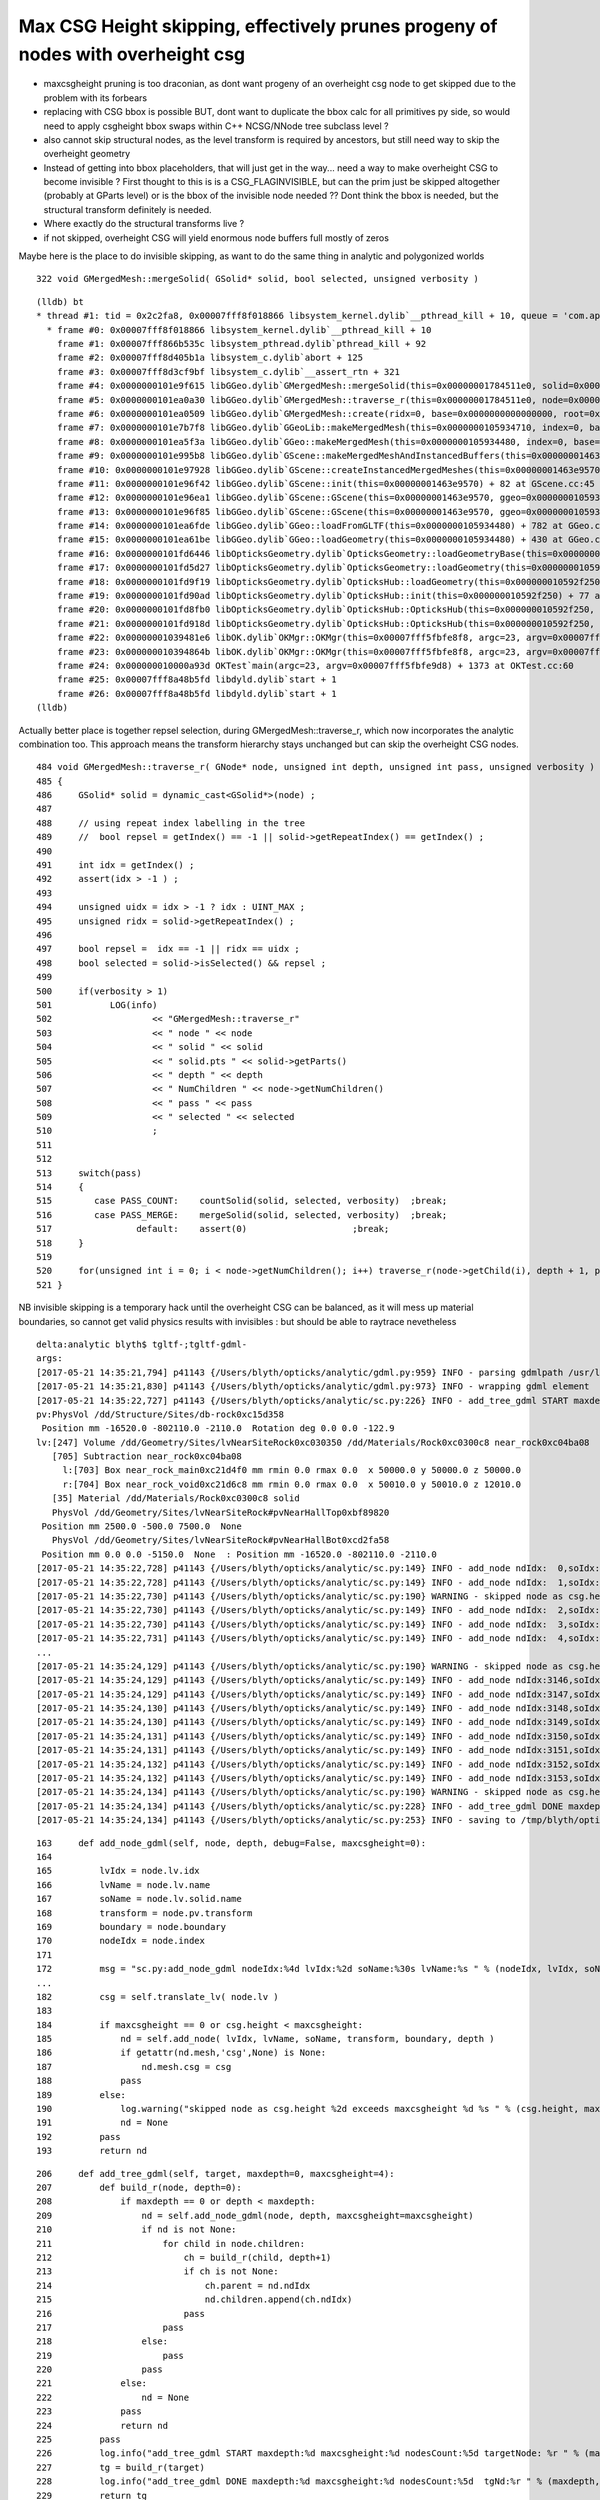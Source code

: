 Max CSG Height skipping, effectively prunes progeny of nodes with overheight csg 
==================================================================================


* maxcsgheight pruning is too draconian, as dont want progeny of an overheight csg node to 
  get skipped due to the problem with its forbears

* replacing with CSG bbox is possible BUT, dont want to duplicate the bbox calc for all primitives py side, 
  so would need to apply csgheight bbox swaps within C++ NCSG/NNode tree subclass level ?

* also cannot skip structural nodes, as the level transform is required by ancestors,
  but still need way to skip the overheight geometry 

* Instead of getting into bbox placeholders, that will just get in the way... need a 
  way to make overheight CSG to become invisible ? First thought to this is is a CSG_FLAGINVISIBLE, 
  but can the prim just be skipped altogether (probably at GParts level) 
  or is the bbox of the invisible node needed ?? Dont think the bbox is needed, but the 
  structural transform definitely is needed.

* Where exactly do the structural transforms live ? 

* if not skipped, overheight CSG will yield enormous node buffers full mostly of zeros 


Maybe here is the place to do invisible skipping, as want 
to do the same thing in analytic and polygonized worlds

::

    322 void GMergedMesh::mergeSolid( GSolid* solid, bool selected, unsigned verbosity )

::

    (lldb) bt
    * thread #1: tid = 0x2c2fa8, 0x00007fff8f018866 libsystem_kernel.dylib`__pthread_kill + 10, queue = 'com.apple.main-thread', stop reason = signal SIGABRT
      * frame #0: 0x00007fff8f018866 libsystem_kernel.dylib`__pthread_kill + 10
        frame #1: 0x00007fff866b535c libsystem_pthread.dylib`pthread_kill + 92
        frame #2: 0x00007fff8d405b1a libsystem_c.dylib`abort + 125
        frame #3: 0x00007fff8d3cf9bf libsystem_c.dylib`__assert_rtn + 321
        frame #4: 0x0000000101e9f615 libGGeo.dylib`GMergedMesh::mergeSolid(this=0x00000001784511e0, solid=0x000000014cf6f9c0, selected=true, verbosity=1) + 69 at GMergedMesh.cc:325
        frame #5: 0x0000000101ea0a30 libGGeo.dylib`GMergedMesh::traverse_r(this=0x00000001784511e0, node=0x000000014cf6f9c0, depth=0, pass=1, verbosity=1) + 1168 at GMergedMesh.cc:514
        frame #6: 0x0000000101ea0509 libGGeo.dylib`GMergedMesh::create(ridx=0, base=0x0000000000000000, root=0x000000014cf6f9c0, verbosity=1) + 1753 at GMergedMesh.cc:171
        frame #7: 0x0000000101e7b7f8 libGGeo.dylib`GGeoLib::makeMergedMesh(this=0x0000000105934710, index=0, base=0x0000000000000000, root=0x000000014cf6f9c0, verbosity=1) + 504 at GGeoLib.cc:134
        frame #8: 0x0000000101ea5f3a libGGeo.dylib`GGeo::makeMergedMesh(this=0x0000000105934480, index=0, base=0x0000000000000000, root=0x000000014cf6f9c0, verbosity=1) + 58 at GGeo.cc:513
        frame #9: 0x0000000101e995b8 libGGeo.dylib`GScene::makeMergedMeshAndInstancedBuffers(this=0x00000001463e9570) + 1416 at GScene.cc:298
        frame #10: 0x0000000101e97928 libGGeo.dylib`GScene::createInstancedMergedMeshes(this=0x00000001463e9570, delta=true) + 56 at GScene.cc:265
        frame #11: 0x0000000101e96f42 libGGeo.dylib`GScene::init(this=0x00000001463e9570) + 82 at GScene.cc:45
        frame #12: 0x0000000101e96ea1 libGGeo.dylib`GScene::GScene(this=0x00000001463e9570, ggeo=0x0000000105934480, scene=0x0000000108266ee0) + 289 at GScene.cc:33
        frame #13: 0x0000000101e96f85 libGGeo.dylib`GScene::GScene(this=0x00000001463e9570, ggeo=0x0000000105934480, scene=0x0000000108266ee0) + 37 at GScene.cc:34
        frame #14: 0x0000000101ea6fde libGGeo.dylib`GGeo::loadFromGLTF(this=0x0000000105934480) + 782 at GGeo.cc:656
        frame #15: 0x0000000101ea61be libGGeo.dylib`GGeo::loadGeometry(this=0x0000000105934480) + 430 at GGeo.cc:568
        frame #16: 0x0000000101fd6446 libOpticksGeometry.dylib`OpticksGeometry::loadGeometryBase(this=0x0000000105935930) + 1174 at OpticksGeometry.cc:242
        frame #17: 0x0000000101fd5d27 libOpticksGeometry.dylib`OpticksGeometry::loadGeometry(this=0x0000000105935930) + 295 at OpticksGeometry.cc:191
        frame #18: 0x0000000101fd9f19 libOpticksGeometry.dylib`OpticksHub::loadGeometry(this=0x000000010592f250) + 409 at OpticksHub.cc:243
        frame #19: 0x0000000101fd90ad libOpticksGeometry.dylib`OpticksHub::init(this=0x000000010592f250) + 77 at OpticksHub.cc:94
        frame #20: 0x0000000101fd8fb0 libOpticksGeometry.dylib`OpticksHub::OpticksHub(this=0x000000010592f250, ok=0x0000000105921a60) + 416 at OpticksHub.cc:81
        frame #21: 0x0000000101fd918d libOpticksGeometry.dylib`OpticksHub::OpticksHub(this=0x000000010592f250, ok=0x0000000105921a60) + 29 at OpticksHub.cc:83
        frame #22: 0x00000001039481e6 libOK.dylib`OKMgr::OKMgr(this=0x00007fff5fbfe8f8, argc=23, argv=0x00007fff5fbfe9d8, argforced=0x0000000000000000) + 262 at OKMgr.cc:46
        frame #23: 0x000000010394864b libOK.dylib`OKMgr::OKMgr(this=0x00007fff5fbfe8f8, argc=23, argv=0x00007fff5fbfe9d8, argforced=0x0000000000000000) + 43 at OKMgr.cc:49
        frame #24: 0x000000010000a93d OKTest`main(argc=23, argv=0x00007fff5fbfe9d8) + 1373 at OKTest.cc:60
        frame #25: 0x00007fff8a48b5fd libdyld.dylib`start + 1
        frame #26: 0x00007fff8a48b5fd libdyld.dylib`start + 1
    (lldb) 


Actually better place is together repsel selection, during GMergedMesh::traverse_r, which
now incorporates the analytic combination too. This approach means the transform
hierarchy stays unchanged but can skip the overheight CSG nodes. 

::

    484 void GMergedMesh::traverse_r( GNode* node, unsigned int depth, unsigned int pass, unsigned verbosity )
    485 {
    486     GSolid* solid = dynamic_cast<GSolid*>(node) ;
    487 
    488     // using repeat index labelling in the tree
    489     //  bool repsel = getIndex() == -1 || solid->getRepeatIndex() == getIndex() ;
    490 
    491     int idx = getIndex() ;
    492     assert(idx > -1 ) ;
    493 
    494     unsigned uidx = idx > -1 ? idx : UINT_MAX ;
    495     unsigned ridx = solid->getRepeatIndex() ;
    496 
    497     bool repsel =  idx == -1 || ridx == uidx ;
    498     bool selected = solid->isSelected() && repsel ;
    499 
    500     if(verbosity > 1)
    501           LOG(info)
    502                   << "GMergedMesh::traverse_r"
    503                   << " node " << node
    504                   << " solid " << solid
    505                   << " solid.pts " << solid->getParts()
    506                   << " depth " << depth
    507                   << " NumChildren " << node->getNumChildren()
    508                   << " pass " << pass
    509                   << " selected " << selected
    510                   ;
    511 
    512 
    513     switch(pass)
    514     {
    515        case PASS_COUNT:    countSolid(solid, selected, verbosity)  ;break;
    516        case PASS_MERGE:    mergeSolid(solid, selected, verbosity)  ;break;
    517                default:    assert(0)                    ;break;
    518     }
    519 
    520     for(unsigned int i = 0; i < node->getNumChildren(); i++) traverse_r(node->getChild(i), depth + 1, pass, verbosity );
    521 }




NB invisible skipping is a temporary hack until the overheight CSG 
can be balanced, as it will mess up material boundaries, so cannot
get valid physics results with invisibles : but should be able to raytrace nevetheless 



::

    delta:analytic blyth$ tgltf-;tgltf-gdml-
    args: 
    [2017-05-21 14:35:21,794] p41143 {/Users/blyth/opticks/analytic/gdml.py:959} INFO - parsing gdmlpath /usr/local/opticks/opticksdata/export/DayaBay_VGDX_20140414-1300/g4_00.gdml 
    [2017-05-21 14:35:21,830] p41143 {/Users/blyth/opticks/analytic/gdml.py:973} INFO - wrapping gdml element  
    [2017-05-21 14:35:22,727] p41143 {/Users/blyth/opticks/analytic/sc.py:226} INFO - add_tree_gdml START maxdepth:0 maxcsgheight:4 nodesCount:    0 targetNode: Node  1 : dig be50 pig 9fd5 depth 1 nchild 2  
    pv:PhysVol /dd/Structure/Sites/db-rock0xc15d358
     Position mm -16520.0 -802110.0 -2110.0  Rotation deg 0.0 0.0 -122.9  
    lv:[247] Volume /dd/Geometry/Sites/lvNearSiteRock0xc030350 /dd/Materials/Rock0xc0300c8 near_rock0xc04ba08
       [705] Subtraction near_rock0xc04ba08  
         l:[703] Box near_rock_main0xc21d4f0 mm rmin 0.0 rmax 0.0  x 50000.0 y 50000.0 z 50000.0  
         r:[704] Box near_rock_void0xc21d6c8 mm rmin 0.0 rmax 0.0  x 50010.0 y 50010.0 z 12010.0  
       [35] Material /dd/Materials/Rock0xc0300c8 solid
       PhysVol /dd/Geometry/Sites/lvNearSiteRock#pvNearHallTop0xbf89820
     Position mm 2500.0 -500.0 7500.0  None 
       PhysVol /dd/Geometry/Sites/lvNearSiteRock#pvNearHallBot0xcd2fa58
     Position mm 0.0 0.0 -5150.0  None  : Position mm -16520.0 -802110.0 -2110.0   
    [2017-05-21 14:35:22,728] p41143 {/Users/blyth/opticks/analytic/sc.py:149} INFO - add_node ndIdx:  0,soIdx:  0,lvName:/dd/Geometry/Sites/lvNearSiteRock0xc030350 
    [2017-05-21 14:35:22,728] p41143 {/Users/blyth/opticks/analytic/sc.py:149} INFO - add_node ndIdx:  1,soIdx:  1,lvName:/dd/Geometry/Sites/lvNearHallTop0xc136890 
    [2017-05-21 14:35:22,730] p41143 {/Users/blyth/opticks/analytic/sc.py:190} WARNING - skipped node as csg.height  4 exceeds maxcsgheight 4 sc.py:add_node_gdml nodeIdx:   3 lvIdx: 0 soName:   near_top_cover_box0xc23f970 lvName:/dd/Geometry/PoolDetails/lvNearTopCover0xc137060  
    [2017-05-21 14:35:22,730] p41143 {/Users/blyth/opticks/analytic/sc.py:149} INFO - add_node ndIdx:  2,soIdx:  2,lvName:/dd/Geometry/RPC/lvRPCMod0xbf54e60 
    [2017-05-21 14:35:22,730] p41143 {/Users/blyth/opticks/analytic/sc.py:149} INFO - add_node ndIdx:  3,soIdx:  3,lvName:/dd/Geometry/RPC/lvRPCFoam0xc032c88 
    [2017-05-21 14:35:22,731] p41143 {/Users/blyth/opticks/analytic/sc.py:149} INFO - add_node ndIdx:  4,soIdx:  4,lvName:/dd/Geometry/RPC/lvRPCBarCham140xbf4c6a0 
    ...
    [2017-05-21 14:35:24,129] p41143 {/Users/blyth/opticks/analytic/sc.py:190} WARNING - skipped node as csg.height  4 exceeds maxcsgheight 4 sc.py:add_node_gdml nodeIdx:3148 lvIdx:236 soName:   near_pool_dead_box0xbf8a280 lvName:/dd/Geometry/Pool/lvNearPoolDead0xc2dc490  
    [2017-05-21 14:35:24,129] p41143 {/Users/blyth/opticks/analytic/sc.py:149} INFO - add_node ndIdx:3146,soIdx: 23,lvName:/dd/Geometry/RadSlabs/lvNearRadSlab10xcd2f750 
    [2017-05-21 14:35:24,129] p41143 {/Users/blyth/opticks/analytic/sc.py:149} INFO - add_node ndIdx:3147,soIdx: 24,lvName:/dd/Geometry/RadSlabs/lvNearRadSlab20xcd2fa00 
    [2017-05-21 14:35:24,130] p41143 {/Users/blyth/opticks/analytic/sc.py:149} INFO - add_node ndIdx:3148,soIdx: 25,lvName:/dd/Geometry/RadSlabs/lvNearRadSlab30xcd30548 
    [2017-05-21 14:35:24,130] p41143 {/Users/blyth/opticks/analytic/sc.py:149} INFO - add_node ndIdx:3149,soIdx: 26,lvName:/dd/Geometry/RadSlabs/lvNearRadSlab40xcd307b8 
    [2017-05-21 14:35:24,131] p41143 {/Users/blyth/opticks/analytic/sc.py:149} INFO - add_node ndIdx:3150,soIdx: 27,lvName:/dd/Geometry/RadSlabs/lvNearRadSlab50xcd309e0 
    [2017-05-21 14:35:24,131] p41143 {/Users/blyth/opticks/analytic/sc.py:149} INFO - add_node ndIdx:3151,soIdx: 28,lvName:/dd/Geometry/RadSlabs/lvNearRadSlab60xcd30408 
    [2017-05-21 14:35:24,132] p41143 {/Users/blyth/opticks/analytic/sc.py:149} INFO - add_node ndIdx:3152,soIdx: 29,lvName:/dd/Geometry/RadSlabs/lvNearRadSlab70xcd306e0 
    [2017-05-21 14:35:24,132] p41143 {/Users/blyth/opticks/analytic/sc.py:149} INFO - add_node ndIdx:3153,soIdx: 30,lvName:/dd/Geometry/RadSlabs/lvNearRadSlab80xc3a28c8 
    [2017-05-21 14:35:24,134] p41143 {/Users/blyth/opticks/analytic/sc.py:190} WARNING - skipped node as csg.height  4 exceeds maxcsgheight 4 sc.py:add_node_gdml nodeIdx:12229 lvIdx:245 soName:   near-radslab-box-90xcd31ea0 lvName:/dd/Geometry/RadSlabs/lvNearRadSlab90xc15c208  
    [2017-05-21 14:35:24,134] p41143 {/Users/blyth/opticks/analytic/sc.py:228} INFO - add_tree_gdml DONE maxdepth:0 maxcsgheight:4 nodesCount: 3154  tgNd:Nd ndIdx:  0 soIdx:0 nch:2 par:-1 matrix:[-0.5431744456291199, 0.8396198749542236, 0.0, 0.0, -0.8396198749542236, -0.5431744456291199, 0.0, 0.0, 0.0, 0.0, 1.0, 0.0, -16520.0, -802110.0, -2110.0, 1.0]  
    [2017-05-21 14:35:24,134] p41143 {/Users/blyth/opticks/analytic/sc.py:253} INFO - saving to /tmp/blyth/opticks/tgltf/tgltf-gdml--.gltf 




::

    163     def add_node_gdml(self, node, depth, debug=False, maxcsgheight=0):
    164 
    165         lvIdx = node.lv.idx
    166         lvName = node.lv.name
    167         soName = node.lv.solid.name
    168         transform = node.pv.transform
    169         boundary = node.boundary
    170         nodeIdx = node.index
    171 
    172         msg = "sc.py:add_node_gdml nodeIdx:%4d lvIdx:%2d soName:%30s lvName:%s " % (nodeIdx, lvIdx, soName, lvName )
    ...
    182         csg = self.translate_lv( node.lv )
    183 
    184         if maxcsgheight == 0 or csg.height < maxcsgheight:
    185             nd = self.add_node( lvIdx, lvName, soName, transform, boundary, depth )
    186             if getattr(nd.mesh,'csg',None) is None:
    187                 nd.mesh.csg = csg
    188             pass
    189         else:
    190             log.warning("skipped node as csg.height %2d exceeds maxcsgheight %d %s " % (csg.height, maxcsgheight, msg ))
    191             nd = None
    192         pass
    193         return nd


::

    206     def add_tree_gdml(self, target, maxdepth=0, maxcsgheight=4):
    207         def build_r(node, depth=0):
    208             if maxdepth == 0 or depth < maxdepth:
    209                 nd = self.add_node_gdml(node, depth, maxcsgheight=maxcsgheight)
    210                 if nd is not None:
    211                     for child in node.children:
    212                         ch = build_r(child, depth+1)
    213                         if ch is not None:
    214                             ch.parent = nd.ndIdx
    215                             nd.children.append(ch.ndIdx)
    216                         pass
    217                     pass
    218                 else:
    219                     pass
    220                 pass
    221             else:
    222                 nd = None
    223             pass
    224             return nd
    225         pass
    226         log.info("add_tree_gdml START maxdepth:%d maxcsgheight:%d nodesCount:%5d targetNode: %r " % (maxdepth, maxcsgheight, len(self.nodes), target))
    227         tg = build_r(target)
    228         log.info("add_tree_gdml DONE maxdepth:%d maxcsgheight:%d nodesCount:%5d  tgNd:%r " % (maxdepth, maxcsgheight, len(self.nodes), tg))
    229         return tg



